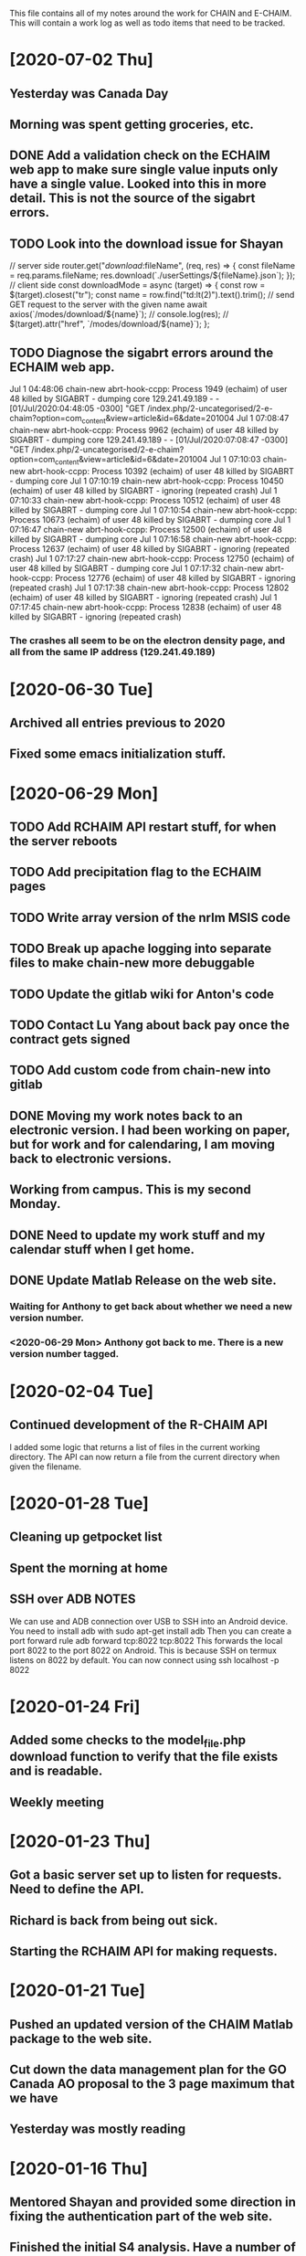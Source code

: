 This file contains all of my notes around the work for CHAIN and E-CHAIM.
This will contain a work log as well as todo items that need to be tracked.

* [2020-07-02 Thu]
** Yesterday was Canada Day
** Morning was spent getting groceries, etc.
** DONE Add a validation check on the ECHAIM web app to make sure single value inputs only have a single value. Looked into this in more detail. This is not the source of the sigabrt errors.
   CLOSED: [2020-07-02 Thu 15:04]
** TODO Look into the download issue for Shayan
// server side
router.get("/download/:fileName", (req, res) => {
   const fileName = req.params.fileName;
   res.download(`./userSettings/${fileName}.json`);
});
// client side
const downloadMode = async (target) => {
   const row = $(target).closest("tr");
   const name = row.find("td:lt(2)").text().trim();
   // send GET request to the server with the given name
   await axios(`/modes/download/${name}`);
   // console.log(res);
   // $(target).attr("href", `/modes/download/${name}`);
};
** TODO Diagnose the sigabrt errors around the ECHAIM web app.
Jul  1 04:48:06 chain-new abrt-hook-ccpp: Process 1949 (echaim) of user 48 killed by SIGABRT - dumping core
129.241.49.189 - - [01/Jul/2020:04:48:05 -0300] "GET /index.php/2-uncategorised/2-e-chaim?option=com_content&view=article&id=6&date=201004
Jul  1 07:08:47 chain-new abrt-hook-ccpp: Process 9962 (echaim) of user 48 killed by SIGABRT - dumping core
129.241.49.189 - - [01/Jul/2020:07:08:47 -0300] "GET /index.php/2-uncategorised/2-e-chaim?option=com_content&view=article&id=6&date=201004
Jul  1 07:10:03 chain-new abrt-hook-ccpp: Process 10392 (echaim) of user 48 killed by SIGABRT - dumping core
Jul  1 07:10:19 chain-new abrt-hook-ccpp: Process 10450 (echaim) of user 48 killed by SIGABRT - ignoring (repeated crash)
Jul  1 07:10:33 chain-new abrt-hook-ccpp: Process 10512 (echaim) of user 48 killed by SIGABRT - dumping core
Jul  1 07:10:54 chain-new abrt-hook-ccpp: Process 10673 (echaim) of user 48 killed by SIGABRT - dumping core
Jul  1 07:16:47 chain-new abrt-hook-ccpp: Process 12500 (echaim) of user 48 killed by SIGABRT - dumping core
Jul  1 07:16:58 chain-new abrt-hook-ccpp: Process 12637 (echaim) of user 48 killed by SIGABRT - ignoring (repeated crash)
Jul  1 07:17:27 chain-new abrt-hook-ccpp: Process 12750 (echaim) of user 48 killed by SIGABRT - dumping core
Jul  1 07:17:32 chain-new abrt-hook-ccpp: Process 12776 (echaim) of user 48 killed by SIGABRT - ignoring (repeated crash)
Jul  1 07:17:38 chain-new abrt-hook-ccpp: Process 12802 (echaim) of user 48 killed by SIGABRT - ignoring (repeated crash)
Jul  1 07:17:45 chain-new abrt-hook-ccpp: Process 12838 (echaim) of user 48 killed by SIGABRT - ignoring (repeated crash)
*** The crashes all seem to be on the electron density page, and all from the same IP address (129.241.49.189)

* [2020-06-30 Tue]
** Archived all entries previous to 2020
** Fixed some emacs initialization stuff.
* [2020-06-29 Mon]
** TODO Add RCHAIM API restart stuff, for when the server reboots
** TODO Add precipitation flag to the ECHAIM pages
** TODO Write array version of the nrlm MSIS code
** TODO Break up apache logging into separate files to make chain-new more debuggable

** TODO Update the gitlab wiki for Anton's code
** TODO Contact Lu Yang about back pay once the contract gets signed
** TODO Add custom code from chain-new into gitlab
** DONE Moving my work notes back to an electronic version. I had been working on paper, but for work and for calendaring, I am moving back to electronic versions.
   CLOSED: [2020-06-30 Tue 10:28]
** Working from campus. This is my second Monday.
** DONE Need to update my work stuff and my calendar stuff when I get home.
   CLOSED: [2020-06-30 Tue 10:28]
** DONE Update Matlab Release on the web site.
   CLOSED: [2020-06-30 Tue 13:42]
*** Waiting for Anthony to get back about whether we need a new version number.
*** <2020-06-29 Mon> Anthony got back to me. There is a new version number tagged.
* [2020-02-04 Tue]
** Continued development of the R-CHAIM API
   I added some logic that returns a list of files in the current working directory.
   The API can now return a file from the current directory when given the filename.

* [2020-01-28 Tue]
** Cleaning up getpocket list
** Spent the morning at home
** SSH over ADB :NOTES:
   We can use and ADB connection over USB to SSH into an Android device.  You need to install adb with
      sudo apt-get install adb
   Then you can create a port forward rule
      adb forward tcp:8022 tcp:8022
   This forwards the local port 8022 to the port 8022 on Android. This is because SSH on termux listens on 8022 by default.
   You can now connect using
      ssh localhost -p 8022

* [2020-01-24 Fri]
** Added some checks to the model_file.php download function to verify that the file exists and is readable.
** Weekly meeting

* [2020-01-23 Thu]
** Got a basic server set up to listen for requests. Need to define the API.
** Richard is back from being out sick.
** Starting the RCHAIM API for making requests.

* [2020-01-21 Tue]
** Pushed an updated version of the CHAIM Matlab package to the web site.
** Cut down the data management plan for the GO Canada AO proposal to the 3 page maximum that we have
** Yesterday was mostly reading

* [2020-01-16 Thu]
** Mentored Shayan and provided some direction in fixing the authentication part of the web site.
** Finished the initial S4 analysis. Have a number of candidates to review.
** DONE Update github
** DONE Update php
** DONE Update chain-new
** DONE chain-new.physics.unb.ca doesn't seem to resolve quite correctly.
** DONE Rescue boot for sites [100%]
   We need a way to ensure that we can always get into the remote sites. The idea is to have a USB key that can be booted and provide access to the machine.
*** DONE Look at Churchill as one of the oldest remote sites and use that as the base to plan for. Everything else should work more easily.
*** DONE Create a test VM to work with.
*** DONE Create a tinycore or MXLinux image that has all of the tools we need.

* [2020-01-15 Wed]
** Sent in a bio and CV to Chris to be included in the AO grant proposal.
** Did more S$ analysis. Almost done.

* [2020-01-14 Tue]
** Did a first pass on our part of the AO proposal. Still need to cut most of a page out of it.
** Started looking for S4 jumps. Between 1/3 and 1/2 done the first pass.
** Talked to Abdelhaq about the plasma physics class. I will still attend, but not for credit.

* [2020-01-13 Mon]
** Moved my github hosted blog to using Nikola. The initial post is up and running.
** Richard is out, not feeling well.
** DONE Add checks into the file download php file, make it more robust.

* [2020-01-10 Fri]
** Weekly meeting
   Aaron gave a talk on modeling the transmit antenna on the CADI.
** Helping Shayan
   Shayan had a git problem. He somehow created a file that had backslashes as part of the file name. This means that when he tried to do a checkout on a Windows box, it fails. I deleted the file in question and pushed it back up to gitlab. It now works.

* [2020-01-09 Thu]
** Made several changes to the CHAIM section of chain-new:
*** Removed the model files from the supplementary software section, since they already existed on the A-CHAIM side.
*** Added a "rules of the Road" section to each of the introductory sections of the CHAIM side of the web site.
*** Created a php file to manage downloading the single model file that a client is interested in. It takes the run time, subtracts 2 hours and adds 52 minutes and downloads the file that matches that time

* [2020-01-08 Wed]
** Added the "Rules of the Road" to the introductory pages for each section on the CHAIM web site.
** Removed the A-CHAIM model output files from the E-CHAIM supplementary section, since it is already in the A-CHAIM section.
** Reorganized the ISMR data files so that they are broken up by location. Now to parse out the pieces I need.
** Filtering out the data needed for S4 analysis using
    ls | xargs -i{} gunzip -c {} | cut -f1,2,3,5,6,8,9 -d',' >>../arc_2015_S4.csv
where the fields are
    1 - Week Number
    2 - Time Of Week
    3 - SVID
    5 - Azimuth
    6 - Elevation
    8 - Total S4 on Sig1
    9 - Correction to S4

* [2020-01-07 Tue]
** Updated Win10 partition on work hard drive.

* [2020-01-06 Mon]
** Richard noticed that file expansion in bash was working weirdly. When he tried to do an ls with the range [a-f], he was also getting some upper case values. It looks like the en_US locale gives aAbBcCdDeEf as the range. In order to get abcdef as the range, need to set LC_COLLATE as either C or POSIX.
** DONE Meet with Aaron, Anton and Shayan
   SCHEDULED: <2020-01-08 Wed 11:30>
** Just recompiled the C version of the echaim binary for the web site. The command used is   :NOTE:
    gcc -o echaim *.c -std=c99 -lm -pthread -ldl -lcurl
** Anthony notified us that the new version of the CHAIM software is now available and using the new AACGM. Need to update what is offered on the web site.
** Richard is continuing his issue with ITS around what they are blocking/allowing through their firewall and in to our systems.
** Richard noticed that there were 408 status codes from the chain-new web server. After searching Google, it looks like the most likely case is that the client browser is keeping an unused connection open that the browser decides to close with a 408 code.

* [2020-01-03 Fri]
** Got an email from Anthony. Apparently AACGM got updated January 1 so that the old version no longer works. Anthony is currently updating the ECHAIM software.
** Updated the achaim globe plots to use UTC time in the plot title.

* [2020-01-02 Thu]
** Encrypted Storage  :NOTE:
    There is an encrypted file in the storage subdirectory. You can unencrypt it with the following command
        openssl enc -d -aes256 -in secured.tar.gz | tar xvz
    If you have to reencrypt, you can use the following command
        tar czf - * | openssl enc -e -aes256 -out secured.tar.gz
** Moved the work desktop to Cinnamon. I think this is a good mix between Gnome 3 and KDE, without too much of either one.
** Back to work after Christmas break
** Apparently, there are people from China downloading historical DB files for ECHAIM. Richard noticed, and had to block one particular IP address due to bandwidth issues.
** DONE Talk to David about what to do about historical DB ECHAIM files.
** Plymouth changes  :NOTE:
    To change the plymouth theme, use
        sudo update-alternatives --config default.plymouth
    Then you can set it with the command
        sudo update-initramfs -u

